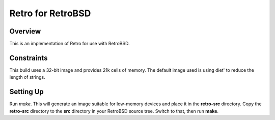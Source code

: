 ==================
Retro for RetroBSD
==================

--------
Overview
--------
This is an implementation of Retro for use with RetroBSD.


-----------
Constraints
-----------
This build uses a 32-bit image and provides 21k cells of memory. The
default image used is using diet' to reduce the length of strings.


----------
Setting Up
----------
Run *make*. This will generate an image suitable for low-memory devices
and place it in the **retro-src** directory. Copy the **retro-src**
directory to the **src** directory in your RetroBSD source tree. Switch
to that, then run **make**.

